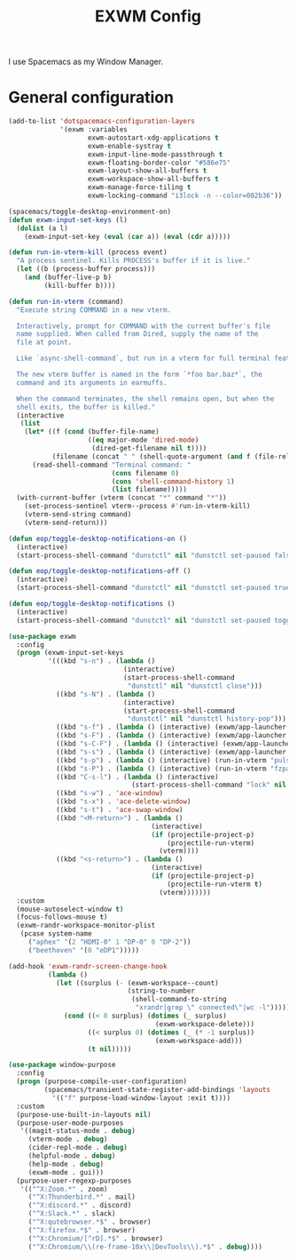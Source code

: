 #+TITLE: EXWM Config

I use Spacemacs as my Window Manager.

* General configuration
  #+begin_src emacs-lisp :tangle .tangle/layers/exwm.el
    (add-to-list 'dotspacemacs-configuration-layers
                 '(exwm :variables
                        exwm-autostart-xdg-applications t
                        exwm-enable-systray t
                        exwm-input-line-mode-passthrough t
                        exwm-floating-border-color "#586e75"
                        exwm-layout-show-all-buffers t
                        exwm-workspace-show-all-buffers t
                        exwm-manage-force-tiling t
                        exwm-locking-command "i3lock -n --color=002b36"))
  #+end_src

  #+begin_src emacs-lisp :tangle .tangle/user-config/exwm.el
    (spacemacs/toggle-desktop-environment-on)
    (defun exwm-input-set-keys (l)
      (dolist (a l)
        (exwm-input-set-key (eval (car a)) (eval (cdr a)))))

    (defun run-in-vterm-kill (process event)
      "A process sentinel. Kills PROCESS's buffer if it is live."
      (let ((b (process-buffer process)))
        (and (buffer-live-p b)
             (kill-buffer b))))

    (defun run-in-vterm (command)
      "Execute string COMMAND in a new vterm.

      Interactively, prompt for COMMAND with the current buffer's file
      name supplied. When called from Dired, supply the name of the
      file at point.

      Like `async-shell-command`, but run in a vterm for full terminal features.

      The new vterm buffer is named in the form `*foo bar.baz*`, the
      command and its arguments in earmuffs.

      When the command terminates, the shell remains open, but when the
      shell exits, the buffer is killed."
      (interactive
       (list
        (let* ((f (cond (buffer-file-name)
                        ((eq major-mode 'dired-mode)
                         (dired-get-filename nil t))))
               (filename (concat " " (shell-quote-argument (and f (file-relative-name f))))))
          (read-shell-command "Terminal command: "
                              (cons filename 0)
                              (cons 'shell-command-history 1)
                              (list filename)))))
      (with-current-buffer (vterm (concat "*" command "*"))
        (set-process-sentinel vterm--process #'run-in-vterm-kill)
        (vterm-send-string command)
        (vterm-send-return)))

    (defun eop/toggle-desktop-notifications-on ()
      (interactive)
      (start-process-shell-command "dunstctl" nil "dunstctl set-paused false"))

    (defun eop/toggle-desktop-notifications-off ()
      (interactive)
      (start-process-shell-command "dunstctl" nil "dunstctl set-paused true"))

    (defun eop/toggle-desktop-notifications ()
      (interactive)
      (start-process-shell-command "dunstctl" nil "dunstctl set-paused toggle"))

    (use-package exwm
      :config
      (progn (exwm-input-set-keys
              '(((kbd "s-n") . (lambda ()
                                 (interactive)
                                 (start-process-shell-command
                                  "dunstctl" nil "dunstctl close")))
                ((kbd "s-N") . (lambda ()
                                 (interactive)
                                 (start-process-shell-command
                                  "dunstctl" nil "dunstctl history-pop")))
                ((kbd "s-f") . (lambda () (interactive) (exwm/app-launcher "qutebrowser")))
                ((kbd "s-F") . (lambda () (interactive) (exwm/app-launcher "chromium")))
                ((kbd "s-C-F") . (lambda () (interactive) (exwm/app-launcher "firefox")))
                ((kbd "s-s") . (lambda () (interactive) (exwm/app-launcher "slack")))
                ((kbd "s-p") . (lambda () (interactive) (run-in-vterm "pulsemixer && exit")))
                ((kbd "s-P") . (lambda () (interactive) (run-in-vterm "fzpass && exit")))
                ((kbd "C-s-l") . (lambda () (interactive)
                                   (start-process-shell-command "lock" nil exwm-locking-command)))
                ((kbd "s-w") . 'ace-window)
                ((kbd "s-x") . 'ace-delete-window)
                ((kbd "s-t") . 'ace-swap-window)
                ((kbd "<M-return>") . (lambda ()
                                        (interactive)
                                        (if (projectile-project-p)
                                            (projectile-run-vterm)
                                          (vterm))))
                ((kbd "<s-return>") . (lambda ()
                                        (interactive)
                                        (if (projectile-project-p)
                                            (projectile-run-vterm t)
                                          (vterm)))))))
      :custom
      (mouse-autoselect-window t)
      (focus-follows-mouse t)
      (exwm-randr-workspace-monitor-plist
       (pcase system-name
         ("aphex" '(2 "HDMI-0" 1 "DP-0" 0 "DP-2"))
         ("beethoven" '(0 "eDP1")))))

    (add-hook 'exwm-randr-screen-change-hook
              (lambda ()
                (let ((surplus (- (exwm-workspace--count)
                                  (string-to-number
                                   (shell-command-to-string
                                    "xrandr|grep \" connected\"|wc -l")))))
                  (cond ((< 0 surplus) (dotimes (_ surplus)
                                         (exwm-workspace-delete)))
                        ((< surplus 0) (dotimes (_ (* -1 surplus))
                                         (exwm-workspace-add)))
                        (t nil)))))

    (use-package window-purpose
      :config
      (progn (purpose-compile-user-configuration)
             (spacemacs/transient-state-register-add-bindings 'layouts
               '(("f" purpose-load-window-layout :exit t))))
      :custom
      (purpose-use-built-in-layouts nil)
      (purpose-user-mode-purposes
       '((magit-status-mode . debug)
         (vterm-mode . debug)
         (cider-repl-mode . debug)
         (helpful-mode . debug)
         (help-mode . debug)
         (exwm-mode . gui)))
      (purpose-user-regexp-purposes
       '(("^X:Zoom.*" . zoom)
         ("^X:Thunderbird.*" . mail)
         ("^X:discord.*" . discord)
         ("^X:Slack.*" . slack)
         ("^X:qutebrowser.*$" . browser)
         ("^X:firefox.*$" . browser)
         ("^X:Chromium/[^rD].*$" . browser)
         ("^X:Chromium/\\(re-frame-10x\\|DevTools\\).*$" . debug))))
  #+end_src
